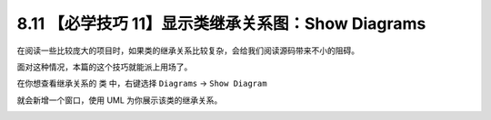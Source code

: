 8.11 【必学技巧 11】显示类继承关系图：Show Diagrams
===================================================

|image0|

在阅读一些比较庞大的项目时，如果类的继承关系比较复杂，会给我们阅读源码带来不小的阻碍。

面对这种情况，本篇的这个技巧就能派上用场了。

在你想查看继承关系的 类 中，右键选择 ``Diagrams`` -> ``Show Diagram``

|image1|

就会新增一个窗口，使用 UML 为你展示该类的继承关系。

|image2|

|image3|

.. |image0| image:: http://image.iswbm.com/20200804124133.png
.. |image1| image:: http://image.iswbm.com/image-20200826133115567.png
.. |image2| image:: http://image.iswbm.com/image-20200826133133564.png
.. |image3| image:: http://image.iswbm.com/20200607174235.png

